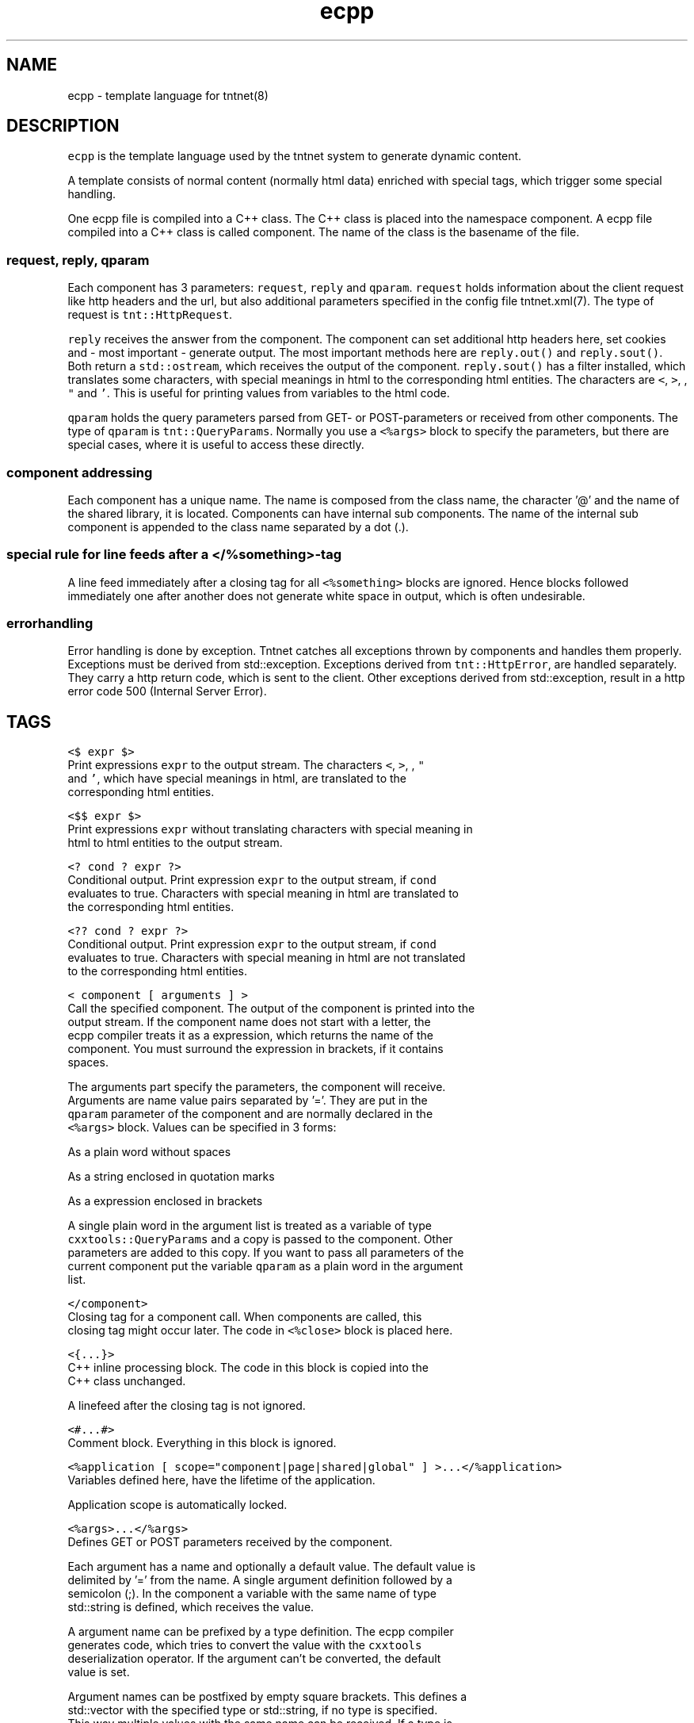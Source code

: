 .TH ecpp 7 "2006\-07\-23" Tntnet "Tntnet users guide"
.SH NAME
.PP
ecpp \- template language for tntnet(8)

.SH DESCRIPTION
.PP
\fB\fCecpp\fR is the template language used by the tntnet system to generate dynamic
content.

.PP
A template consists of normal content (normally html data) enriched with
special tags, which trigger some special handling.

.PP
One ecpp file is compiled into a C++ class. The C++ class is placed into the
namespace component. A ecpp file compiled into a C++ class is called component.
The name of the class is the basename of the file.

.SS \fB\fCrequest\fR, \fB\fCreply\fR, \fB\fCqparam\fR
.PP
Each component has 3 parameters: \fB\fCrequest\fR, \fB\fCreply\fR and \fB\fCqparam\fR\&.  \fB\fCrequest\fR
holds information about the client request like http headers and the url, but
also additional parameters specified in the config file tntnet.xml(7). The
type of request is \fB\fCtnt::HttpRequest\fR\&.

.PP
\fB\fCreply\fR receives the answer from the component. The component can set additional
http headers here, set cookies and \- most important \- generate output. The most
important methods here are \fB\fCreply.out()\fR and \fB\fCreply.sout()\fR\&. Both return a
\fB\fCstd::ostream\fR, which receives the output of the component. \fB\fCreply.sout()\fR has a
filter installed, which translates some characters, with special meanings in
html to the corresponding html entities. The characters are \fB\fC<\fR, \fB\fC>\fR, \fB\fC\&\fR, \fB\fC"\fR
and \fB\fC\&'\fR\&. This is useful for printing values from variables to the html code.

.PP
\fB\fCqparam\fR holds the query parameters parsed from GET\- or POST\-parameters or
received from other components. The type of \fB\fCqparam\fR is \fB\fCtnt::QueryParams\fR\&.
Normally you use a \fB\fC<%args>\fR block to specify the parameters, but there are
special cases, where it is useful to access these directly.

.SS component addressing
.PP
Each component has a unique name. The name is composed from the class name, the
character '@' and the name of the shared library, it is located. Components can
have internal sub components.  The name of the internal sub component is
appended to the class name separated by a dot (.).

.SS special rule for line feeds after a \fB\fC</%something>\fR\-tag
.PP
A line feed immediately after a closing tag for all \fB\fC<%something>\fR blocks are
ignored. Hence blocks followed immediately one after another does not generate
white space in output, which is often undesirable.

.SS errorhandling
.PP
Error handling is done by exception. Tntnet catches all exceptions thrown by
components and handles them properly. Exceptions must be derived from
std::exception. Exceptions derived from \fB\fCtnt::HttpError\fR, are handled
separately. They carry a http return code, which is sent to the client. Other
exceptions derived from std::exception, result in a http error code 500
(Internal Server Error).

.SH TAGS
.PP
\fB\fC<$ expr $>\fR
  Print expressions \fB\fCexpr\fR to the output stream. The characters \fB\fC<\fR, \fB\fC>\fR, \fB\fC\&\fR, \fB\fC"\fR
  and \fB\fC\&'\fR, which have special meanings in html, are translated to the
  corresponding html entities.

.PP
\fB\fC<$$ expr $>\fR
  Print expressions \fB\fCexpr\fR without translating characters with special meaning in
  html to html entities to the output stream.

.PP
\fB\fC<? cond ? expr ?>\fR
  Conditional output. Print expression \fB\fCexpr\fR to the output stream, if \fB\fCcond\fR
  evaluates to true. Characters with special meaning in html are translated to
  the corresponding html entities.

.PP
\fB\fC<?? cond ? expr ?>\fR
  Conditional output. Print expression \fB\fCexpr\fR to the output stream, if \fB\fCcond\fR
  evaluates to true. Characters with special meaning in html are not translated
  to the corresponding html entities.

.PP
\fB\fC<\& component [ arguments ] >\fR
  Call the specified component. The output of the component is printed into the
  output stream. If the component name does not start with a letter, the
  ecpp compiler treats it as a expression, which returns the name of the
  component. You must surround the expression in brackets, if it contains
  spaces.

.PP
The arguments part specify the parameters, the component will receive.
  Arguments are name value pairs separated by '='. They are put in the
  \fB\fCqparam\fR parameter of the component and are normally declared in the
  \fB\fC<%args>\fR block. Values can be specified in 3 forms:

.PP
As a plain word without spaces

.PP
As a string enclosed in quotation marks

.PP
As a expression enclosed in brackets

.PP
A single plain word in the argument list is treated as a variable of type
  \fB\fCcxxtools::QueryParams\fR and a copy is passed to the component. Other
  parameters are added to this copy. If you want to pass all parameters of the
  current component put the variable \fB\fCqparam\fR as a plain word in the argument
  list.

.PP
\fB\fC</\&component>\fR
  Closing tag for a component call. When components are called, this
  closing tag might occur later. The code in \fB\fC<%close>\fR block is placed here.

.PP
\fB\fC<{...}>\fR
  C++ inline processing block. The code in this block is copied into the
  C++ class unchanged.

.PP
A linefeed after the closing tag is not ignored.

.PP
\fB\fC<#...#>\fR
  Comment block. Everything in this block is ignored.

.PP
\fB\fC<%application [ scope="component|page|shared|global" ] >...</%application>\fR
  Variables defined here, have the lifetime of the application.

.PP
Application scope is automatically locked.

.PP
\fB\fC<%args>...</%args>\fR
  Defines GET or POST parameters received by the component.

.PP
Each argument has a name and optionally a default value. The default value is
  delimited by '=' from the name. A single argument definition followed by a
  semicolon (;). In the component a variable with the same name of type
  std::string is defined, which receives the value.

.PP
A argument name can be prefixed by a type definition. The ecpp compiler
  generates code, which tries to convert the value with the \fB\fCcxxtools\fR
  deserialization operator. If the argument can't be converted, the default
  value is set.

.PP
Argument names can be postfixed by empty square brackets. This defines a
  std::vector with the specified type or std::string, if no type is specified.
  This way multiple values with the same name can be received. If a type is
  specified, each value is converted to the target type.

.PP
\fB\fC<%attr>...</%attr>\fR
  Components may define attributes, which can be queried from other components.
  These values are strings and are defined by specifying a name followed by '='
  and the string value. No type is allowed here.

.PP
A other component can the fetch a reference to the component using
  \fB\fCfetchComp(name)\fR\&. \fB\fCfetchComp\fR is a member of the base class
  \fB\fCtnt::EcppComponent\fR of components built with ecpp.

.PP
The component has then a member method \fB\fCgetAttribute(name)\fR, which returns the
  attribute or a empty string when not found. A different default string can be
  passed as a second parameter to \fB\fCgetAttribute\fR\&.

.SS Example:
.PP
A content component specifies a title:

.PP
.RS

.nf
<%attr>
title = "my title";
</%attr>

.fi
.RE

.PP
A component \fB\fCwebmain\fR want to add a title depending on a content component:

.PP
.RS

.nf
<head>
  <title>
    <$ fetchComp("theContent").getAttribute("title", "default title") $>
  </title>
  ...

.fi
.RE

.PP
To separte the C++ code from the html, the actual doing can be moved to a C++
  section. The component can then be also called later to generate the content:

.PP
.RS

.nf
<%cpp>
  tnt::Component\& theContent = fetchComp("theContent");
  std::string title = theContent.getAttribute("title", "default title");
</%cpp>
<head>
  <title><$ title $></title>
  ...
  <div id="contnent">
    <{ theContent(request, reply, qparam); }>
  </div>

.fi
.RE

.PP
\fB\fC<%close>...</%close>\fR
  Code in these tags is placed into the calling component, when a closing tag
  \fB\fC</\&component>\fR is found.

.PP
The \fB\fC<%close>\fR receives the same parameters like the corresponding normal
  component call.

.PP
This tag is deprecated and should not be used any more.

.PP
\fB\fC<%config>...</%config>\fR
  Often web applications need some configuration like database names or
  login information to the database. These configuration variables can be read
  from the tntnet.xml. Variable names ended with a semicolon are defined as
  static std::string variables and filled from tntnet.xml. A variable can be
  prepended by a type. The value from tntnet.xml is then converted with a
  \fB\fCstd::istream\fR\&.

.PP
You can also specify a default value by appending a '=' and the value to the
  variable.

.SS Example:
.PP
.RS

.nf
<%config>
  dburl = "sqlite:db=mydbfile.sqlite";
  int maxvalue = 10;
</%config>

.fi
.RE

.PP
tntnet.xml:
    \fB\fC<dburl>postgresql:dbname=mydb</dburl>\fR

.PP
\fB\fC<%cpp>...</%cpp>\fR
  C++ processing block. The code between these tags are copied into the
  C++ class unchanged.

.PP
A linefeed after the closing tag is ignored.

.PP
\fB\fC<%def name>...</%def>\fR
  Defines a internal sub component with the name name, which can be called like
  other components.

.PP
\fB\fC<%doc>...</%doc>\fR
  Comment block. Everything in this block is ignored.

.PP
A linefeed after the closing tag is ignored.

.PP
\fB\fC<%get>...</%get>\fR
  Works like a \fB\fC<%args>\fR block but receives only GET parameters.

.PP
\fB\fC<%include>filename</%include>\fR
  The specified file is read and compiled.

.PP
\fB\fC<%param>...</%param>\fR
  Defines parameter received from calling components. In contrast to
  query parameters these variables can be of any type. The syntax (and the
  underlying technology) is the same like in scoped variables. See the
  description about scoped variables to see how to define parameters. The main
  difference is, that a parameter variable has no scope, since the parameter is
  always local to the component.

.PP
\fB\fC<%out> expr </%out>\fR
  Same as \fB\fC<$$ ... $>\fR\&. Prints the contained C++ expression \fB\fCexpr\fR\&.

.PP
\fB\fC<%post>...</%post>\fR
  Works like a \fB\fC<%args>\fR block but receives only POST parameters.

.PP
\fB\fC<%pre>...</%pre>\fR
  Defines C++ code, which is placed outside the C++ class and outside the
  namespace definition.  This is a good place to define #include directives.

.PP
\fB\fC<%request [ scope="component|page|shared|global" ] >...</%request>\fR
  Define request scope variables. Variables defined here, has the lifetime of
  the request.

.PP
\fB\fC<%session [ scope="component|page|shared|global" ] >...</%session>\fR
  Variables defined here, has the lifetime of the session.

.PP
Sessions are identified with cookies. If a \fB\fC<%session>\fR block is defined
  somewhere in a component, a session cookie is sent to the client.

.PP
Sessions are automatically locked.

.PP
\fB\fC<%securesession [ scope="component|page|shared|global" ] >...</%securesession>\fR
  Secure session is just like session but a secure cookie is used to identify
  the session. Secure cookies are transferred only over a ssl connection from
  the browser and hence the variables are only kept in a ssl secured
  application.

.PP
If a variable defined here is used in a non ssl page, the variable values are
  lost after the current request.

.PP
\fB\fC<%sout> expr </%sout>\fR
  Same as \fB\fC<$ ... $>\fR\&. Prints the contained C++ expression \fB\fCexpr\fR\&. The characters
  \fB\fC<\fR, \fB\fC>\fR, \fB\fC\&\fR, \fB\fC"\fR and \fB\fC\&'\fR, which have special meanings in html, are translated to the
  corresponding html entities.

.PP
\fB\fC<%thread [ scope="component|page|shared|global" ] >...</%thread>\fR
  Variables defined here, has the lifetime of the thread. Each thread has his
  own instance of these variables.

.PP
Thread scope variables do not need to be locked at all, because they are only
  valid in the current thread.

.SH SCOPED VARIABLES
.PP
Scoped variables are c++ variables, whose lifetime is handled by tntnet. These
variables has a lifetime and a scope. The lifetime is defined by the tag, used
to declare the variable and the scope is passed as a parameter to the tag.

.PP
There are 5 different lifetimes for scoped variables:

.PP
\fB\fCrequest\fR
  The variable is valid in the current request. The tag is \fB\fC<%request>\fR\&.

.PP
\fB\fCapplication\fR
  The variable is valid in the application. The tag is \fB\fC<%application>\fR\&. The
  application is specified by the shared library of the top level component.

.PP
\fB\fCsession\fR
  The variable is valid for the current session. The tag is \fB\fC<%session>\fR\&. If at
  least session variable is declared in the current request, a session cookie is
  sent to the client.

.PP
\fB\fCthread\fR
  The variable is valid in the current thread. The tag is \fB\fC<%thread>\fR\&.

.PP
\fB\fCparam\fR
  The variable receives parameters. The tag is \fB\fC<%param>\fR\&.

.PP
And 3 scopes:

.PP
\fB\fCcomponent\fR
  The variable is only valid in the same component. This is the default scope.

.PP
\fB\fCpage\fR
  The variable is shared between the components in a single ecpp file. You can
  specify multiple internal sub components in a \fB\fC<%def>\fR block. Variables,
  defined in page scope are shared between these sub components.

.PP
\fB\fCglobal\fR or \fB\fCshared\fR
  Variables are shared between all components. If you define the same variable
  with shared scope in different components, they must have the same type. This
  is achieved most easily defining them in a separate file and include them
  with a \fB\fC<%include>\fR block. The \fB\fCglobal\fR and \fB\fCshared\fR are just synonyms.

.PP
Variables are automatically locked as needed.  If you use session variables,
  tntnet ensures, that all requests of the same session are serialized. If you
  use application variables, tntnet serializes all requests to the same
  application scope. Request and thread scope variables do not need to be
  locked at all, because they are not shared between threads.

.SS Syntax of scoped variables
.PP
Scoped variables are declared with exactly the same syntax as normal variables
in c++ code. They can be of any type and are instantiated, when needed.
Objects, which do not have default constructors, need to be specified with
proper constructor parameters in brackets or separated by '='. The parameters
are only used, if the variable need to be instantiated. This means, that
parameters to e.g. application scope variables are only used once. When the
same component is called later in the same or another request, the parameters
are not used any more.

.SS Examples
.PP
Specify a application specific shared variable, which is initialized with 0:

.PP
.RS

.nf
<%application>
unsigned count = 0;
</%application>

.fi
.RE

.PP
Specify a variable with a user defined type, which holds the state of the
session:

.PP
.RS

.nf
<%session>
MyClass sessionState;
</%session>

.fi
.RE

.PP
Specify a persistent database connection, which is initialized, when first
needed and hold for the lifetime of the current thread. This variable may be
used in other components:

.PP
.RS

.nf
<%thread scope="shared">
tntdb::Connection conn(dburl);
</%thread>

.fi
.RE

.SH AUTHOR
.PP
This manual page was written by Tommi Mäkitalo 
\[la]tommi@tntnet.org\[ra]\&.

.SH SEE ALSO
.PP
tntnet(8), ecppc(1)
